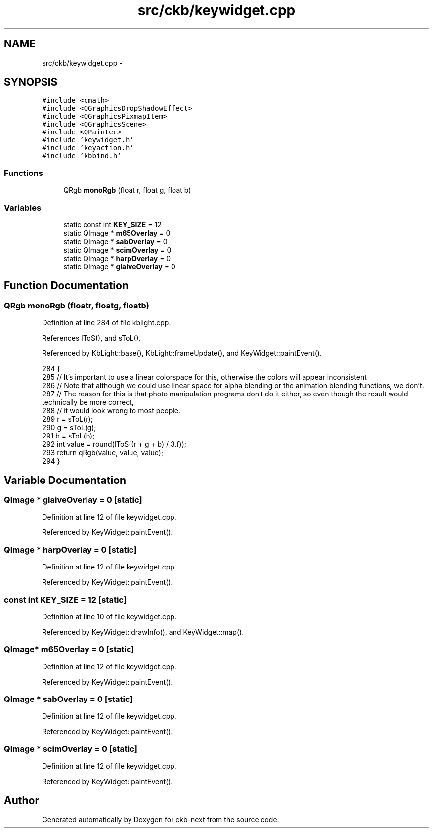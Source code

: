 .TH "src/ckb/keywidget.cpp" 3 "Fri Nov 3 2017" "Version v0.2.8 at branch master" "ckb-next" \" -*- nroff -*-
.ad l
.nh
.SH NAME
src/ckb/keywidget.cpp \- 
.SH SYNOPSIS
.br
.PP
\fC#include <cmath>\fP
.br
\fC#include <QGraphicsDropShadowEffect>\fP
.br
\fC#include <QGraphicsPixmapItem>\fP
.br
\fC#include <QGraphicsScene>\fP
.br
\fC#include <QPainter>\fP
.br
\fC#include 'keywidget\&.h'\fP
.br
\fC#include 'keyaction\&.h'\fP
.br
\fC#include 'kbbind\&.h'\fP
.br

.SS "Functions"

.in +1c
.ti -1c
.RI "QRgb \fBmonoRgb\fP (float r, float g, float b)"
.br
.in -1c
.SS "Variables"

.in +1c
.ti -1c
.RI "static const int \fBKEY_SIZE\fP = 12"
.br
.ti -1c
.RI "static QImage * \fBm65Overlay\fP = 0"
.br
.ti -1c
.RI "static QImage * \fBsabOverlay\fP = 0"
.br
.ti -1c
.RI "static QImage * \fBscimOverlay\fP = 0"
.br
.ti -1c
.RI "static QImage * \fBharpOverlay\fP = 0"
.br
.ti -1c
.RI "static QImage * \fBglaiveOverlay\fP = 0"
.br
.in -1c
.SH "Function Documentation"
.PP 
.SS "QRgb monoRgb (floatr, floatg, floatb)"

.PP
Definition at line 284 of file kblight\&.cpp\&.
.PP
References lToS(), and sToL()\&.
.PP
Referenced by KbLight::base(), KbLight::frameUpdate(), and KeyWidget::paintEvent()\&.
.PP
.nf
284                                        {
285     // It's important to use a linear colorspace for this, otherwise the colors will appear inconsistent
286     // Note that although we could use linear space for alpha blending or the animation blending functions, we don't\&.
287     // The reason for this is that photo manipulation programs don't do it either, so even though the result would technically be more correct,
288     // it would look wrong to most people\&.
289     r = sToL(r);
290     g = sToL(g);
291     b = sToL(b);
292     int value = round(lToS((r + g + b) / 3\&.f));
293     return qRgb(value, value, value);
294 }
.fi
.SH "Variable Documentation"
.PP 
.SS "QImage * glaiveOverlay = 0\fC [static]\fP"

.PP
Definition at line 12 of file keywidget\&.cpp\&.
.PP
Referenced by KeyWidget::paintEvent()\&.
.SS "QImage * harpOverlay = 0\fC [static]\fP"

.PP
Definition at line 12 of file keywidget\&.cpp\&.
.PP
Referenced by KeyWidget::paintEvent()\&.
.SS "const int KEY_SIZE = 12\fC [static]\fP"

.PP
Definition at line 10 of file keywidget\&.cpp\&.
.PP
Referenced by KeyWidget::drawInfo(), and KeyWidget::map()\&.
.SS "QImage* m65Overlay = 0\fC [static]\fP"

.PP
Definition at line 12 of file keywidget\&.cpp\&.
.PP
Referenced by KeyWidget::paintEvent()\&.
.SS "QImage * sabOverlay = 0\fC [static]\fP"

.PP
Definition at line 12 of file keywidget\&.cpp\&.
.PP
Referenced by KeyWidget::paintEvent()\&.
.SS "QImage * scimOverlay = 0\fC [static]\fP"

.PP
Definition at line 12 of file keywidget\&.cpp\&.
.PP
Referenced by KeyWidget::paintEvent()\&.
.SH "Author"
.PP 
Generated automatically by Doxygen for ckb-next from the source code\&.
